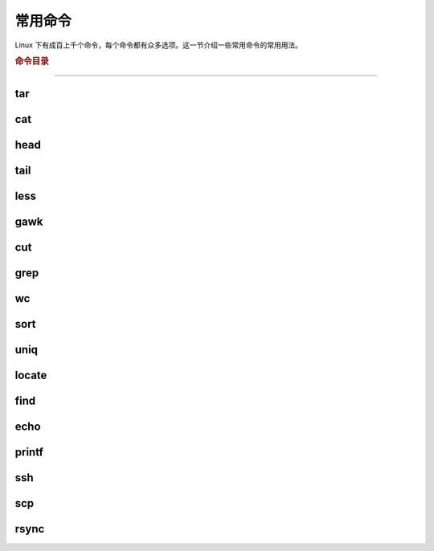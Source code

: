 常用命令
========

Linux 下有成百上千个命令，每个命令都有众多选项。这一节介绍一些常用命令的常用用法。


.. rubric:: 命令目录

.. hlist::
    :columns: 4

    -   压缩与解压

        - `tar`_

    -   文件查看

        - `cat`_
        - `head`_
        - `tail`_
        - `less`_

    -   文件处理

        - `gawk`_
        - `cut`_
        - `grep`_
        - `wc`_
        - `sort`_
        - `uniq`_

    -   文件搜索

        - `locate`_
        - `find`_

    -   输出

        - `echo`_
        - `printf`_

    -   其他

        - `ssh`_
        - `scp`_
        - `rsync`_

----

tar
---

cat
---

head
----

tail
----

less
----

gawk
----

cut
---

grep
----

wc
--

sort
----

uniq
----

locate
--------

find
------


echo
------


printf
-------

ssh
---

scp
---

rsync
-----
